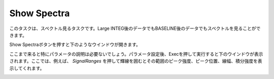 Show Spectra
============

このタスクは、スペクトル見るタスクです。Large INTEG後のデータでもBASELINE後のデータでもスペクトルを見ることができます。

Show Spectraボタンを押すと下のようなウインドウが開きます。

.. image:: image/jns_show_spectra1.png

ここまで来ると特にパラメータの説明は必要ないでしょう。パラメータ設定後、Execを押して実行すると下のウインドウが表示されます。ここでは、例えば、 *SignalRanges* を押して輝線を囲むとその範囲のピーク強度、ピーク位置、線幅、積分強度を表示してくれます。

.. image:: image/jns_show_spectra2.png

